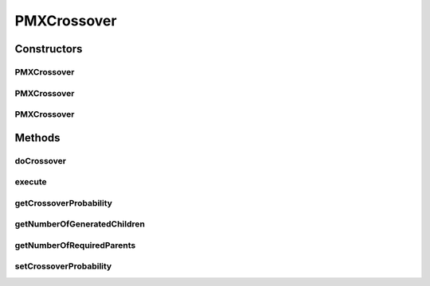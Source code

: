 .. java:import:: org.uma.jmetal.operator CrossoverOperator

.. java:import:: org.uma.jmetal.solution PermutationSolution

.. java:import:: org.uma.jmetal.util JMetalException

.. java:import:: org.uma.jmetal.util.pseudorandom BoundedRandomGenerator

.. java:import:: org.uma.jmetal.util.pseudorandom JMetalRandom

.. java:import:: org.uma.jmetal.util.pseudorandom RandomGenerator

.. java:import:: java.util ArrayList

.. java:import:: java.util List

PMXCrossover
============

.. java:package:: org.uma.jmetal.operator.impl.crossover
   :noindex:

.. java:type:: @SuppressWarnings public class PMXCrossover implements CrossoverOperator<PermutationSolution<Integer>>

   This class allows to apply a PMX crossover operator using two parent solutions.

   :author: Antonio J. Nebro , Juan J. Durillo

Constructors
------------
PMXCrossover
^^^^^^^^^^^^

.. java:constructor:: public PMXCrossover(double crossoverProbability)
   :outertype: PMXCrossover

   Constructor

PMXCrossover
^^^^^^^^^^^^

.. java:constructor:: public PMXCrossover(double crossoverProbability, RandomGenerator<Double> randomGenerator)
   :outertype: PMXCrossover

   Constructor

PMXCrossover
^^^^^^^^^^^^

.. java:constructor:: public PMXCrossover(double crossoverProbability, RandomGenerator<Double> crossoverRandomGenerator, BoundedRandomGenerator<Integer> cuttingPointRandomGenerator)
   :outertype: PMXCrossover

   Constructor

Methods
-------
doCrossover
^^^^^^^^^^^

.. java:method:: public List<PermutationSolution<Integer>> doCrossover(double probability, List<PermutationSolution<Integer>> parents)
   :outertype: PMXCrossover

   Perform the crossover operation

   :param probability: Crossover probability
   :param parents: Parents
   :return: An array containing the two offspring

execute
^^^^^^^

.. java:method:: public List<PermutationSolution<Integer>> execute(List<PermutationSolution<Integer>> parents)
   :outertype: PMXCrossover

   Executes the operation

   :param parents: An object containing an array of two solutions

getCrossoverProbability
^^^^^^^^^^^^^^^^^^^^^^^

.. java:method:: public double getCrossoverProbability()
   :outertype: PMXCrossover

getNumberOfGeneratedChildren
^^^^^^^^^^^^^^^^^^^^^^^^^^^^

.. java:method:: @Override public int getNumberOfGeneratedChildren()
   :outertype: PMXCrossover

getNumberOfRequiredParents
^^^^^^^^^^^^^^^^^^^^^^^^^^

.. java:method:: @Override public int getNumberOfRequiredParents()
   :outertype: PMXCrossover

setCrossoverProbability
^^^^^^^^^^^^^^^^^^^^^^^

.. java:method:: public void setCrossoverProbability(double crossoverProbability)
   :outertype: PMXCrossover

